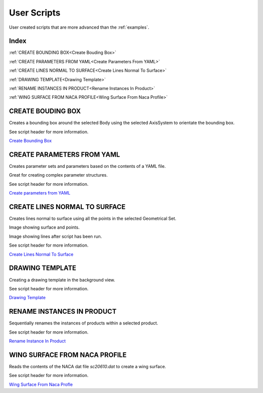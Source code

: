 User Scripts
============

User created scripts that are more advanced than the :ref:`examples`.

Index
-----

:ref:`CREATE BOUNDING BOX<Create Bouding Box>`

:ref:`CREATE PARAMETERS FROM YAML<Create Parameters From YAML>`

:ref:`CREATE LINES NORMAL TO SURFACE<Create Lines Normal To Surface>`

:ref:`DRAWING TEMPLATE<Drawing Template>`

:ref:`RENAME INSTANCES IN PRODUCT<Rename Instances In Product>`

:ref:`WING SURFACE FROM NACA PROFILE<Wing Surface From Naca Profile>`


CREATE BOUDING BOX
------------------

Creates a bounding box around the selected Body using the selected AxisSystem
to orientate the bounding box.

See script header for more information.

`Create Bounding Box <https://github.com/evereux/pycatia/blob/master/user_scripts/create_bounding_box.py>`_



CREATE PARAMETERS FROM YAML
---------------------------

Creates parameter sets and parameters based on the contents of a YAML file.

Great for creating complex parameter structures.

See script header for more information.

.. image:: images/parameters.png

`Create parameters from YAML <https://github.com/evereux/pycatia/blob/master/user_scripts/create_parameters_from_yaml.py>`_



CREATE LINES NORMAL TO SURFACE
------------------------------

Creates lines normal to surface using all the points in the selected Geometrical
Set.

Image showing surface and points.

.. image:: images/lines_normal_surface_1.png


Image showing lines after script has been run.

.. image:: images/lines_normal_surface_2.png

See script header for more information.

`Create Lines Normal To Surface <https://github.com/evereux/pycatia/blob/master/user_scripts/create_lines_normal_to_surface.py>`_



DRAWING TEMPLATE
----------------

Creating a drawing template in the background view.

See script header for more information.

.. image:: images/DrawingTemplate.png

`Drawing Template <https://github.com/evereux/pycatia/blob/master/user_scripts/drawing_template.py>`_



RENAME INSTANCES IN PRODUCT
---------------------------

Sequentially renames the instances of products within a selected product.

See script header for more information.

`Rename Instance In Product <https://github.com/evereux/pycatia/blob/master/user_scripts/rename_instances_in_product.py>`_



WING SURFACE FROM NACA PROFILE
------------------------------

Reads the contents of the NACA dat file `sc20610.dat` to create a wing surface.

See script header for more information.

.. image:: images/WingSurface.png

`Wing Surface From Naca Profle <https://github.com/evereux/pycatia/blob/master/user_scripts/wing_surface_from_naca_profile.py>`_
